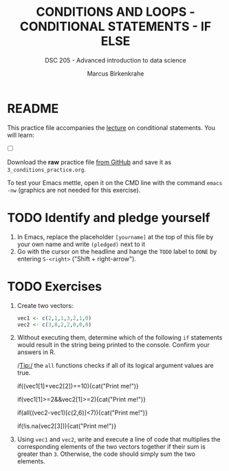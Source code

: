 #+TITLE: CONDITIONS AND LOOPS - CONDITIONAL STATEMENTS - IF ELSE
#+AUTHOR: Marcus Birkenkrahe
#+SUBTITLE: DSC 205 - Advanced introduction to data science
#+STARTUP: overview hideblocks indent
#+OPTIONS: toc:nil num:nil ^:nil
#+PROPERTY: header-args:R :session *R* :results output :exports both :noweb yes
* README

This practice file accompanies the [[https://github.com/birkenkrahe/ds2/blob/main/org/3_conditions.org][lecture]] on conditional
statements. You will learn:

- [ ] 

Download the *raw* practice file [[https://raw.githubusercontent.com/birkenkrahe/ds2/main/org/3_conditions_practice.org][from GitHub]] and save it as
~3_conditions_practice.org~.

To test your Emacs mettle, open it on the CMD line with the command
~emacs -nw~ (graphics are not needed for this exercise).

* TODO Identify and pledge yourself

1) In Emacs, replace the placeholder ~[yourname]~ at the top of this
   file by your own name and write ~(pledged)~ next to it
2) Go with the cursor on the headline and hange the ~TODO~ label to ~DONE~
   by entering ~S-<right>~ ("Shift + right-arrow").

* TODO Exercises

1) Create two vectors:
   #+begin_src R
     vec1 <- c(2,1,1,3,2,1,0)
     vec2 <- c(3,8,2,2,0,0,0)
   #+end_src

2) Without executing them, determine which of the following ~if~
   statements would result in the string being printed to the
   console. Confirm your answers in R.

   /Tip:/ the ~all~ functions checks if all of its logical argument values
   are true.

   #+begin_example R
     if((vec1[1]+vec2[2])==10){cat("Print me!\n")}
   #+end_example

   #+begin_example R
     if(vec1[1]>=2&&vec2[1]>=2){cat("Print me!\n")}
   #+end_example

   #+begin_example R
     if(all((vec2-vec1)[c(2,6)]<7)){cat("Print me!\n")}
   #+end_example

   #+begin_example R
     if(!is.na(vec2[3])){cat("Print me!\n")}
     #+end_example

3) Using ~vec1~ and ~vec2~, write and execute a line of code that
   multiplies the corresponding elements of the two vectors together
   if their sum is greater than ~3~. Otherwise, the code should simply
   sum the two elements.
   #+begin_src R

   #+end_src
